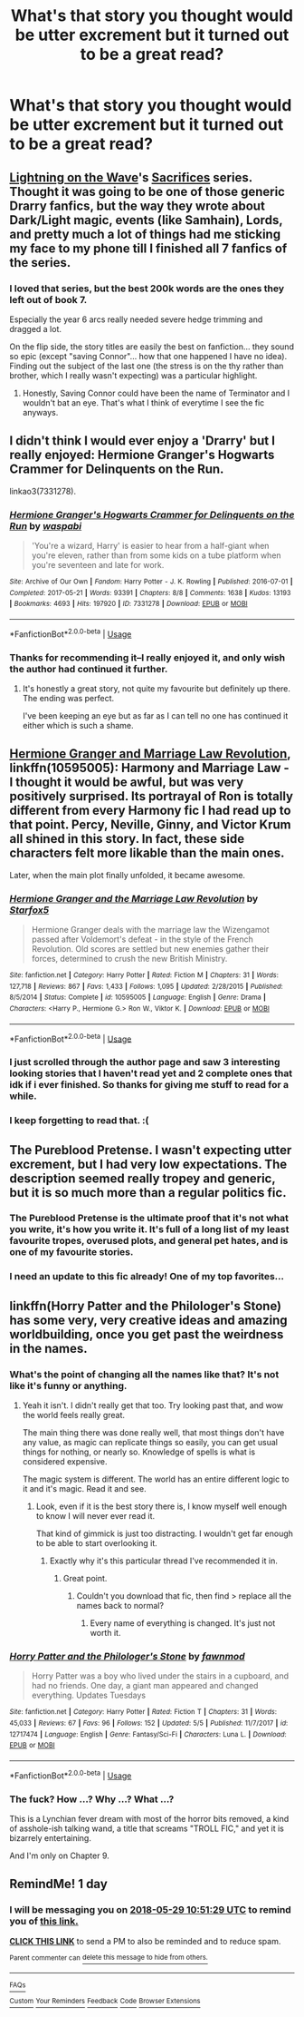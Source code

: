#+TITLE: What's that story you thought would be utter excrement but it turned out to be a great read?

* What's that story you thought would be utter excrement but it turned out to be a great read?
:PROPERTIES:
:Author: viol8er
:Score: 27
:DateUnix: 1527390436.0
:DateShort: 2018-May-27
:END:

** [[https://www.fanfiction.net/u/895946/Lightning-on-the-Wave][Lightning on the Wave]]'s [[http://lightning.ffstories.net/fanfiction.php][Sacrifices]] series. Thought it was going to be one of those generic Drarry fanfics, but the way they wrote about Dark/Light magic, events (like Samhain), Lords, and pretty much a lot of things had me sticking my face to my phone till I finished all 7 fanfics of the series.
:PROPERTIES:
:Author: ThatoneidiotBlack
:Score: 12
:DateUnix: 1527424866.0
:DateShort: 2018-May-27
:END:

*** I loved that series, but the best 200k words are the ones they left out of book 7.

Especially the year 6 arcs really needed severe hedge trimming and dragged a lot.

On the flip side, the story titles are easily the best on fanfiction... they sound so epic (except "saving Connor"... how that one happened I have no idea). Finding out the subject of the last one (the stress is on the thy rather than brother, which I really wasn't expecting) was a particular highlight.
:PROPERTIES:
:Author: NuadaS
:Score: 5
:DateUnix: 1527462104.0
:DateShort: 2018-May-28
:END:

**** Honestly, Saving Connor could have been the name of Terminator and I wouldn't bat an eye. That's what I think of everytime I see the fic anyways.
:PROPERTIES:
:Author: SnowingSilently
:Score: 1
:DateUnix: 1527559874.0
:DateShort: 2018-May-29
:END:


** I didn't think I would ever enjoy a 'Drarry' but I really enjoyed: Hermione Granger's Hogwarts Crammer for Delinquents on the Run.

linkao3(7331278).
:PROPERTIES:
:Author: elizabnthe
:Score: 16
:DateUnix: 1527397178.0
:DateShort: 2018-May-27
:END:

*** [[https://archiveofourown.org/works/7331278][*/Hermione Granger's Hogwarts Crammer for Delinquents on the Run/*]] by [[https://www.archiveofourown.org/users/waspabi/pseuds/waspabi][/waspabi/]]

#+begin_quote
  'You're a wizard, Harry' is easier to hear from a half-giant when you're eleven, rather than from some kids on a tube platform when you're seventeen and late for work.
#+end_quote

^{/Site/:} ^{Archive} ^{of} ^{Our} ^{Own} ^{*|*} ^{/Fandom/:} ^{Harry} ^{Potter} ^{-} ^{J.} ^{K.} ^{Rowling} ^{*|*} ^{/Published/:} ^{2016-07-01} ^{*|*} ^{/Completed/:} ^{2017-05-21} ^{*|*} ^{/Words/:} ^{93391} ^{*|*} ^{/Chapters/:} ^{8/8} ^{*|*} ^{/Comments/:} ^{1638} ^{*|*} ^{/Kudos/:} ^{13193} ^{*|*} ^{/Bookmarks/:} ^{4693} ^{*|*} ^{/Hits/:} ^{197920} ^{*|*} ^{/ID/:} ^{7331278} ^{*|*} ^{/Download/:} ^{[[https://archiveofourown.org/downloads/wa/waspabi/7331278/Hermione%20Grangers%20Hogwarts.epub?updated_at=1517701100][EPUB]]} ^{or} ^{[[https://archiveofourown.org/downloads/wa/waspabi/7331278/Hermione%20Grangers%20Hogwarts.mobi?updated_at=1517701100][MOBI]]}

--------------

*FanfictionBot*^{2.0.0-beta} | [[https://github.com/tusing/reddit-ffn-bot/wiki/Usage][Usage]]
:PROPERTIES:
:Author: FanfictionBot
:Score: 8
:DateUnix: 1527397204.0
:DateShort: 2018-May-27
:END:


*** Thanks for recommending it--I really enjoyed it, and only wish the author had continued it further.
:PROPERTIES:
:Author: ProfTilos
:Score: 2
:DateUnix: 1527820528.0
:DateShort: 2018-Jun-01
:END:

**** It's honestly a great story, not quite my favourite but definitely up there. The ending was perfect.

I've been keeping an eye but as far as I can tell no one has continued it either which is such a shame.
:PROPERTIES:
:Author: elizabnthe
:Score: 1
:DateUnix: 1527820611.0
:DateShort: 2018-Jun-01
:END:


** [[https://m.fanfiction.net/s/10595005/1/Hermione-Granger-and-the-Marriage-Law-Revolution][Hermione Granger and Marriage Law Revolution]], linkffn(10595005): Harmony and Marriage Law - I thought it would be awful, but was very positively surprised. Its portrayal of Ron is totally different from every Harmony fic I had read up to that point. Percy, Neville, Ginny, and Victor Krum all shined in this story. In fact, these side characters felt more likable than the main ones.

Later, when the main plot finally unfolded, it became awesome.
:PROPERTIES:
:Author: InquisitorCOC
:Score: 14
:DateUnix: 1527397396.0
:DateShort: 2018-May-27
:END:

*** [[https://www.fanfiction.net/s/10595005/1/][*/Hermione Granger and the Marriage Law Revolution/*]] by [[https://www.fanfiction.net/u/2548648/Starfox5][/Starfox5/]]

#+begin_quote
  Hermione Granger deals with the marriage law the Wizengamot passed after Voldemort's defeat - in the style of the French Revolution. Old scores are settled but new enemies gather their forces, determined to crush the new British Ministry.
#+end_quote

^{/Site/:} ^{fanfiction.net} ^{*|*} ^{/Category/:} ^{Harry} ^{Potter} ^{*|*} ^{/Rated/:} ^{Fiction} ^{M} ^{*|*} ^{/Chapters/:} ^{31} ^{*|*} ^{/Words/:} ^{127,718} ^{*|*} ^{/Reviews/:} ^{867} ^{*|*} ^{/Favs/:} ^{1,433} ^{*|*} ^{/Follows/:} ^{1,095} ^{*|*} ^{/Updated/:} ^{2/28/2015} ^{*|*} ^{/Published/:} ^{8/5/2014} ^{*|*} ^{/Status/:} ^{Complete} ^{*|*} ^{/id/:} ^{10595005} ^{*|*} ^{/Language/:} ^{English} ^{*|*} ^{/Genre/:} ^{Drama} ^{*|*} ^{/Characters/:} ^{<Harry} ^{P.,} ^{Hermione} ^{G.>} ^{Ron} ^{W.,} ^{Viktor} ^{K.} ^{*|*} ^{/Download/:} ^{[[http://www.ff2ebook.com/old/ffn-bot/index.php?id=10595005&source=ff&filetype=epub][EPUB]]} ^{or} ^{[[http://www.ff2ebook.com/old/ffn-bot/index.php?id=10595005&source=ff&filetype=mobi][MOBI]]}

--------------

*FanfictionBot*^{2.0.0-beta} | [[https://github.com/tusing/reddit-ffn-bot/wiki/Usage][Usage]]
:PROPERTIES:
:Author: FanfictionBot
:Score: 3
:DateUnix: 1527397408.0
:DateShort: 2018-May-27
:END:


*** I just scrolled through the author page and saw 3 interesting looking stories that I haven't read yet and 2 complete ones that idk if i ever finished. So thanks for giving me stuff to read for a while.
:PROPERTIES:
:Author: TaoTeChong
:Score: 2
:DateUnix: 1527505681.0
:DateShort: 2018-May-28
:END:


*** I keep forgetting to read that. :(
:PROPERTIES:
:Author: MindForgedManacle
:Score: 1
:DateUnix: 1527398725.0
:DateShort: 2018-May-27
:END:


** The Pureblood Pretense. I wasn't expecting utter excrement, but I had very low expectations. The description seemed really tropey and generic, but it is so much more than a regular politics fic.
:PROPERTIES:
:Author: Murky_Red
:Score: 7
:DateUnix: 1527439978.0
:DateShort: 2018-May-27
:END:

*** The Pureblood Pretense is the ultimate proof that it's not what you write, it's how you write it. It's full of a long list of my least favourite tropes, overused plots, and general pet hates, and is one of my favourite stories.
:PROPERTIES:
:Author: NuadaS
:Score: 3
:DateUnix: 1527462242.0
:DateShort: 2018-May-28
:END:


*** I need an update to this fic already! One of my top favorites...
:PROPERTIES:
:Author: megabanette
:Score: 1
:DateUnix: 1527457479.0
:DateShort: 2018-May-28
:END:


** linkffn(Horry Patter and the Philologer's Stone) has some very, very creative ideas and amazing worldbuilding, once you get past the weirdness in the names.
:PROPERTIES:
:Author: A2i9
:Score: 5
:DateUnix: 1527404215.0
:DateShort: 2018-May-27
:END:

*** What's the point of changing all the names like that? It's not like it's funny or anything.
:PROPERTIES:
:Author: Slindish
:Score: 15
:DateUnix: 1527410082.0
:DateShort: 2018-May-27
:END:

**** Yeah it isn't. I didn't really get that too. Try looking past that, and wow the world feels really great.

The main thing there was done really well, that most things don't have any value, as magic can replicate things so easily, you can get usual things for nothing, or nearly so. Knowledge of spells is what is considered expensive.

The magic system is different. The world has an entire different logic to it and it's magic. Read it and see.
:PROPERTIES:
:Author: A2i9
:Score: 7
:DateUnix: 1527411119.0
:DateShort: 2018-May-27
:END:

***** Look, even if it is the best story there is, I know myself well enough to know I will never ever read it.

That kind of gimmick is just too distracting. I wouldn't get far enough to be able to start overlooking it.
:PROPERTIES:
:Author: Slindish
:Score: 7
:DateUnix: 1527411840.0
:DateShort: 2018-May-27
:END:

****** Exactly why it's this particular thread I've recommended it in.
:PROPERTIES:
:Author: A2i9
:Score: 23
:DateUnix: 1527411894.0
:DateShort: 2018-May-27
:END:

******* Great point.
:PROPERTIES:
:Author: Slindish
:Score: 1
:DateUnix: 1527414412.0
:DateShort: 2018-May-27
:END:

******** Couldn't you download that fic, then find > replace all the names back to normal?
:PROPERTIES:
:Score: 5
:DateUnix: 1527416863.0
:DateShort: 2018-May-27
:END:

********* Every name of everything is changed. It's just not worth it.
:PROPERTIES:
:Author: Slindish
:Score: 2
:DateUnix: 1527417153.0
:DateShort: 2018-May-27
:END:


*** [[https://www.fanfiction.net/s/12717474/1/][*/Horry Patter and the Philologer's Stone/*]] by [[https://www.fanfiction.net/u/9954157/fawnmod][/fawnmod/]]

#+begin_quote
  Horry Patter was a boy who lived under the stairs in a cupboard, and had no friends. One day, a giant man appeared and changed everything. Updates Tuesdays
#+end_quote

^{/Site/:} ^{fanfiction.net} ^{*|*} ^{/Category/:} ^{Harry} ^{Potter} ^{*|*} ^{/Rated/:} ^{Fiction} ^{T} ^{*|*} ^{/Chapters/:} ^{31} ^{*|*} ^{/Words/:} ^{45,033} ^{*|*} ^{/Reviews/:} ^{67} ^{*|*} ^{/Favs/:} ^{96} ^{*|*} ^{/Follows/:} ^{152} ^{*|*} ^{/Updated/:} ^{5/5} ^{*|*} ^{/Published/:} ^{11/7/2017} ^{*|*} ^{/id/:} ^{12717474} ^{*|*} ^{/Language/:} ^{English} ^{*|*} ^{/Genre/:} ^{Fantasy/Sci-Fi} ^{*|*} ^{/Characters/:} ^{Luna} ^{L.} ^{*|*} ^{/Download/:} ^{[[http://www.ff2ebook.com/old/ffn-bot/index.php?id=12717474&source=ff&filetype=epub][EPUB]]} ^{or} ^{[[http://www.ff2ebook.com/old/ffn-bot/index.php?id=12717474&source=ff&filetype=mobi][MOBI]]}

--------------

*FanfictionBot*^{2.0.0-beta} | [[https://github.com/tusing/reddit-ffn-bot/wiki/Usage][Usage]]
:PROPERTIES:
:Author: FanfictionBot
:Score: 2
:DateUnix: 1527404242.0
:DateShort: 2018-May-27
:END:


*** The fuck? How ...? Why ...? What ...?

This is a Lynchian fever dream with most of the horror bits removed, a kind of asshole-ish talking wand, a title that screams "TROLL FIC," and yet it is bizarrely entertaining.

And I'm only on Chapter 9.
:PROPERTIES:
:Author: mistermisstep
:Score: 2
:DateUnix: 1527494445.0
:DateShort: 2018-May-28
:END:


** RemindMe! 1 day
:PROPERTIES:
:Author: burak329
:Score: 2
:DateUnix: 1527504682.0
:DateShort: 2018-May-28
:END:

*** I will be messaging you on [[http://www.wolframalpha.com/input/?i=2018-05-29%2010:51:29%20UTC%20To%20Local%20Time][*2018-05-29 10:51:29 UTC*]] to remind you of [[https://www.reddit.com/r/HPfanfiction/comments/8mf68u/whats_that_story_you_thought_would_be_utter/][*this link.*]]

[[http://np.reddit.com/message/compose/?to=RemindMeBot&subject=Reminder&message=%5Bhttps://www.reddit.com/r/HPfanfiction/comments/8mf68u/whats_that_story_you_thought_would_be_utter/%5D%0A%0ARemindMe!%20%201%20day][*CLICK THIS LINK*]] to send a PM to also be reminded and to reduce spam.

^{Parent commenter can} [[http://np.reddit.com/message/compose/?to=RemindMeBot&subject=Delete%20Comment&message=Delete!%20dzpaxle][^{delete this message to hide from others.}]]

--------------

[[http://np.reddit.com/r/RemindMeBot/comments/24duzp/remindmebot_info/][^{FAQs}]]

[[http://np.reddit.com/message/compose/?to=RemindMeBot&subject=Reminder&message=%5BLINK%20INSIDE%20SQUARE%20BRACKETS%20else%20default%20to%20FAQs%5D%0A%0ANOTE:%20Don't%20forget%20to%20add%20the%20time%20options%20after%20the%20command.%0A%0ARemindMe!][^{Custom}]]
[[http://np.reddit.com/message/compose/?to=RemindMeBot&subject=List%20Of%20Reminders&message=MyReminders!][^{Your Reminders}]]
[[http://np.reddit.com/message/compose/?to=RemindMeBotWrangler&subject=Feedback][^{Feedback}]]
[[https://github.com/SIlver--/remindmebot-reddit][^{Code}]]
[[https://np.reddit.com/r/RemindMeBot/comments/4kldad/remindmebot_extensions/][^{Browser Extensions}]]
:PROPERTIES:
:Author: RemindMeBot
:Score: 1
:DateUnix: 1527504691.0
:DateShort: 2018-May-28
:END:
